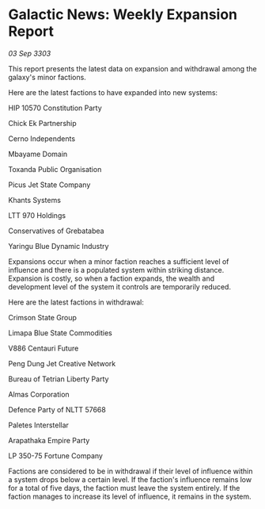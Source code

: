 * Galactic News: Weekly Expansion Report

/03 Sep 3303/

This report presents the latest data on expansion and withdrawal among the galaxy's minor factions. 

Here are the latest factions to have expanded into new systems: 

HIP 10570 Constitution Party 

Chick Ek Partnership 

Cerno Independents 

Mbayame Domain 

Toxanda Public Organisation 

Picus Jet State Company 

Khants Systems 

LTT 970 Holdings 

Conservatives of Grebatabea 

Yaringu Blue Dynamic Industry 

Expansions occur when a minor faction reaches a sufficient level of influence and there is a populated system within striking distance. Expansion is costly, so when a faction expands, the wealth and development level of the system it controls are temporarily reduced. 

Here are the latest factions in withdrawal: 

Crimson State Group 

Limapa Blue State Commodities 

V886 Centauri Future 

Peng Dung Jet Creative Network 

Bureau of Tetrian Liberty Party 

Almas Corporation 

Defence Party of NLTT 57668 

Paletes Interstellar 

Arapathaka Empire Party 

LP 350-75 Fortune Company 

Factions are considered to be in withdrawal if their level of influence within a system drops below a certain level. If the faction's influence remains low for a total of five days, the faction must leave the system entirely. If the faction manages to increase its level of influence, it remains in the system.